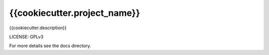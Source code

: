 {{cookiecutter.project_name}}
==============================

{{cookiecutter.description}}

LICENSE: GPLv3

For more details see the docs directory.
